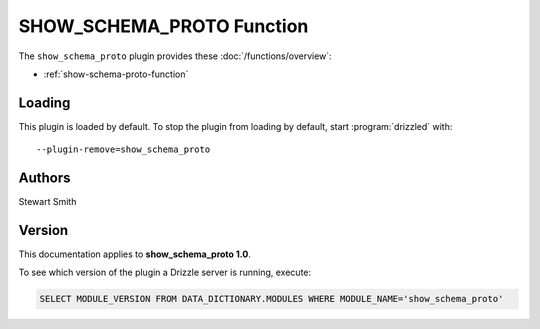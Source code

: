SHOW_SCHEMA_PROTO Function
==========================

The ``show_schema_proto`` plugin provides these :doc:`/functions/overview`:

* :ref:`show-schema-proto-function`

.. _show_schema_proto_loading:

Loading
-------

This plugin is loaded by default.  To stop the plugin from loading by
default, start :program:`drizzled` with::

   --plugin-remove=show_schema_proto

.. seealso:: :doc:`/options` for more information about adding and removing plugins.

.. _show_schema_proto_authors:

Authors
-------

Stewart Smith

.. _show_schema_proto_version:

Version
-------

This documentation applies to **show_schema_proto 1.0**.

To see which version of the plugin a Drizzle server is running, execute:

.. code-block:: mysql

   SELECT MODULE_VERSION FROM DATA_DICTIONARY.MODULES WHERE MODULE_NAME='show_schema_proto'

